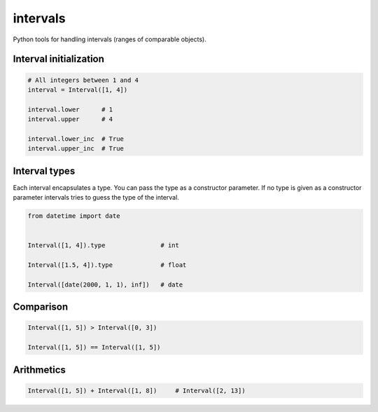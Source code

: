 intervals
=========

Python tools for handling intervals (ranges of comparable objects).


Interval initialization
-----------------------


.. code-block:: python


    # All integers between 1 and 4
    interval = Interval([1, 4])

    interval.lower      # 1
    interval.upper      # 4

    interval.lower_inc  # True
    interval.upper_inc  # True


Interval types
--------------

Each interval encapsulates a type. You can pass the type as a constructor parameter. If no type is given as a constructor parameter
intervals tries to guess the type of the interval.


.. code-block:: python

    from datetime import date


    Interval([1, 4]).type               # int

    Interval([1.5, 4]).type             # float

    Interval([date(2000, 1, 1), inf])   # date


Comparison
----------

.. code-block:: python

    Interval([1, 5]) > Interval([0, 3])

    Interval([1, 5]) == Interval([1, 5])


Arithmetics
-----------

.. code-block:: python


    Interval([1, 5]) + Interval([1, 8])     # Interval([2, 13])

